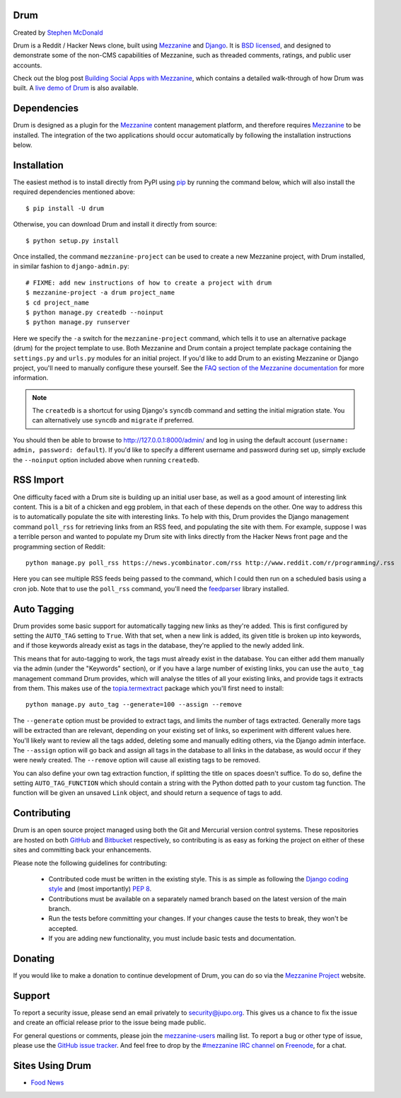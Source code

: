 Drum
====

Created by `Stephen McDonald <http://twitter.com/stephen_mcd>`_

Drum is a Reddit / Hacker News clone, built using `Mezzanine`_
and `Django`_. It is `BSD licensed`_, and designed to demonstrate
some of the non-CMS capabilities of Mezzanine, such as threaded
comments, ratings, and public user accounts.

Check out the blog post `Building Social Apps with Mezzanine`_,
which contains a detailed walk-through of how Drum was built. A
`live demo of Drum`_ is also available.

Dependencies
============

Drum is designed as a plugin for the `Mezzanine`_ content management
platform, and therefore requires `Mezzanine`_ to be installed. The
integration of the two applications should occur automatically by
following the installation instructions below.

Installation
============

The easiest method is to install directly from PyPI using `pip`_ by
running the command below, which will also install the required
dependencies mentioned above::

    $ pip install -U drum

Otherwise, you can download Drum and install it directly from source::

    $ python setup.py install

Once installed, the command ``mezzanine-project`` can be used to
create a new Mezzanine project, with Drum installed, in similar
fashion to ``django-admin.py``::

    # FIXME: add new instructions of how to create a project with drum
    $ mezzanine-project -a drum project_name
    $ cd project_name
    $ python manage.py createdb --noinput
    $ python manage.py runserver

Here we specify the ``-a`` switch for the ``mezzanine-project`` command,
which tells it to use an alternative package (drum) for the project
template to use. Both Mezzanine and Drum contain a project template
package containing the ``settings.py`` and ``urls.py`` modules for an
initial project. If you'd like to add Drum to an existing Mezzanine
or Django project, you'll need to manually configure these yourself. See
the `FAQ section of the Mezzanine documentation`_ for more information.

.. note::

    The ``createdb`` is a shortcut for using Django's ``syncdb``
    command and setting the initial migration state. You
    can alternatively use ``syncdb`` and ``migrate`` if preferred.

You should then be able to browse to http://127.0.0.1:8000/admin/ and
log in using the default account (``username: admin, password:
default``). If you'd like to specify a different username and password
during set up, simply exclude the ``--noinput`` option included above
when running ``createdb``.

RSS Import
==========

One difficulty faced with a Drum site is building up an initial user
base, as well as a good amount of interesting link content. This is
a bit of a chicken and egg problem, in that each of these depends on
the other. One way to address this is to automatically populate
the site with interesting links. To help with this, Drum provides the
Django management command ``poll_rss`` for retrieving links from an RSS
feed, and populating the site with them. For example, suppose I was a
terrible person and wanted to populate my Drum site with links directly
from the Hacker News front page and the programming section of Reddit::

    python manage.py poll_rss https://news.ycombinator.com/rss http://www.reddit.com/r/programming/.rss

Here you can see multiple RSS feeds being passed to the command, which
I could then run on a scheduled basis using a cron job. Note that to
use the ``poll_rss`` command, you'll need the `feedparser`_ library
installed.

Auto Tagging
============

Drum provides some basic support for automatically tagging new links
as they're added. This is first configured by setting the ``AUTO_TAG``
setting to ``True``. With that set, when a new link is added, its
given title is broken up into keywords, and if those keywords already
exist as tags in the database, they're applied to the newly added link.

This means that for auto-tagging to work, the tags must already exist
in the database. You can either add them manually via the admin (under
the "Keywords" section), or if you have a large number of existing
links, you can use the ``auto_tag`` management command Drum provides,
which will analyse the titles of all your existing links, and provide
tags it extracts from them. This makes use of the `topia.termextract`_
package which you'll first need to install::

    python manage.py auto_tag --generate=100 --assign --remove

The ``--generate`` option must be provided to extract tags, and limits
the number of tags extracted. Generally more tags will be extracted
than are relevant, depending on your existing set of links, so
experiment with different values here. You'll likely want to review all
the tags added, deleting some and manually editing others, via the
Django admin interface. The ``--assign`` option will go back and assign
all tags in the database to all links in the database, as would occur
if they were newly created. The ``--remove`` option will cause all
existing tags to be removed.

You can also define your own tag extraction function, if splitting the
title on spaces doesn't suffice. To do so, define the setting
``AUTO_TAG_FUNCTION`` which should contain a string with the Python
dotted path to your custom tag function. The function will be given an
unsaved ``Link`` object, and should return a sequence of tags to add.


Contributing
============

Drum is an open source project managed using both the Git and
Mercurial version control systems. These repositories are hosted on
both `GitHub`_ and `Bitbucket`_ respectively, so contributing is as
easy as forking the project on either of these sites and committing
back your enhancements.

Please note the following guidelines for contributing:

  * Contributed code must be written in the existing style. This is
    as simple as following the `Django coding style`_ and (most
    importantly) `PEP 8`_.
  * Contributions must be available on a separately named branch
    based on the latest version of the main branch.
  * Run the tests before committing your changes. If your changes
    cause the tests to break, they won't be accepted.
  * If you are adding new functionality, you must include basic tests
    and documentation.

Donating
========

If you would like to make a donation to continue development of
Drum, you can do so via the `Mezzanine Project`_ website.

Support
=======

To report a security issue, please send an email privately to
`security@jupo.org`_. This gives us a chance to fix the issue and
create an official release prior to the issue being made
public.

For general questions or comments, please join the `mezzanine-users`_
mailing list. To report a bug or other type of issue, please use the
`GitHub issue tracker`_. And feel free to drop by the `#mezzanine
IRC channel`_ on `Freenode`_, for a chat.

Sites Using Drum
================

* `Food News <http://food.hypertexthero.com>`_

.. _`Building Social Apps with Mezzanine`: http://blog.jupo.org/2013/04/30/building-social-apps-with-mezzanine-drum/
.. _`Django`: http://djangoproject.com/
.. _`BSD licensed`: http://www.linfo.org/bsdlicense.html
.. _`live demo of Drum`: http://drum.jupo.org/
.. _`Mezzanine`: http://mezzanine.jupo.org/
.. _`Mezzanine Project`: http://mezzanine.jupo.org/
.. _`pip`: http://www.pip-installer.org/
.. _`FAQ section of the Mezzanine documentation`: http://mezzanine.jupo.org/docs/frequently-asked-questions.html#how-can-i-add-mezzanine-to-an-existing-django-project
.. _`Django coding style`: http://docs.djangoproject.com/en/dev/internals/contributing/#coding-style
.. _`PEP 8`: http://www.python.org/dev/peps/pep-0008/
.. _`feedparser`: http://code.google.com/p/feedparser/
.. _`topia.termextract`: https://pypi.python.org/pypi/topia.termextract/
.. _`Github`: http://github.com/stephenmcd/drum/
.. _`Bitbucket`: http://bitbucket.org/stephenmcd/drum/
.. _`Github issue tracker`: http://github.com/stephenmcd/drum/issues
.. _`security@jupo.org`: mailto:security@jupo.org?subject=Mezzanine+Security+Issue
.. _`mezzanine-users`: http://groups.google.com/group/mezzanine-users
.. _`#mezzanine IRC channel`: irc://freenode.net/mezzanine
.. _`Freenode`: http://freenode.net



